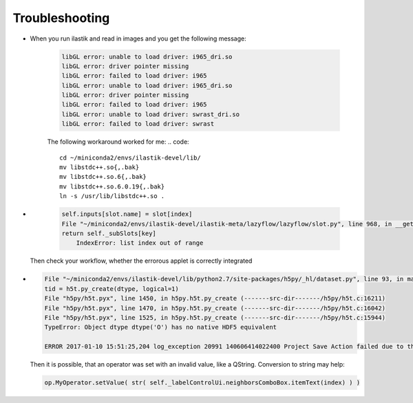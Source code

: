 Troubleshooting
====================================

* When you run ilastik and read in images and you get the following message:

        .. code::

                libGL error: unable to load driver: i965_dri.so
                libGL error: driver pointer missing
                libGL error: failed to load driver: i965
                libGL error: unable to load driver: i965_dri.so
                libGL error: driver pointer missing
                libGL error: failed to load driver: i965
                libGL error: unable to load driver: swrast_dri.so
                libGL error: failed to load driver: swrast

        The following workaround worked for me:
        .. code::

                cd ~/miniconda2/envs/ilastik-devel/lib/
                mv libstdc++.so{,.bak}
                mv libstdc++.so.6{,.bak}
                mv libstdc++.so.6.0.19{,.bak}
                ln -s /usr/lib/libstdc++.so .

* 
        .. code::

                
            self.inputs[slot.name] = slot[index]
            File "~/miniconda2/envs/ilastik-devel/ilastik-meta/lazyflow/lazyflow/slot.py", line 968, in __getitem__
            return self._subSlots[key]
                IndexError: list index out of range

   Then check your workflow, whether the errorous applet is correctly integrated

*

        .. code::

                File "~/miniconda2/envs/ilastik-devel/lib/python2.7/site-packages/h5py/_hl/dataset.py", line 93, in make_new_dset
                tid = h5t.py_create(dtype, logical=1)
                File "h5py/h5t.pyx", line 1450, in h5py.h5t.py_create (-------src-dir-------/h5py/h5t.c:16211)
                File "h5py/h5t.pyx", line 1470, in h5py.h5t.py_create (-------src-dir-------/h5py/h5t.c:16042)
                File "h5py/h5t.pyx", line 1525, in h5py.h5t.py_create (-------src-dir-------/h5py/h5t.c:15944)
                TypeError: Object dtype dtype('O') has no native HDF5 equivalent

                ERROR 2017-01-10 15:51:25,204 log_exception 20991 140606414022400 Project Save Action failed due to the exception shown above.


        Then it is possible, that an operator was set with an invalid value, like a QString. 
        Conversion to string may help:

        .. code::

                op.MyOperator.setValue( str( self._labelControlUi.neighborsComboBox.itemText(index) ) )

                


